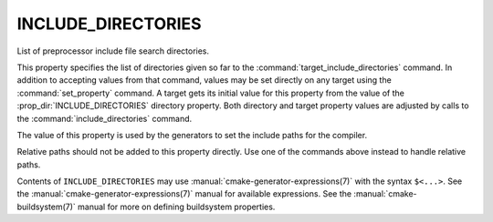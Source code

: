 INCLUDE_DIRECTORIES
-------------------

List of preprocessor include file search directories.

This property specifies the list of directories given so far to the
:command:`target_include_directories` command.  In addition to accepting
values from that command, values may be set directly on any
target using the :command:`set_property` command.  A target gets its
initial value for this property from the value of the
:prop_dir:`INCLUDE_DIRECTORIES` directory property.  Both directory and
target property values are adjusted by calls to the
:command:`include_directories` command.

The value of this property is used by the generators to set the include
paths for the compiler.

Relative paths should not be added to this property directly. Use one of
the commands above instead to handle relative paths.

Contents of ``INCLUDE_DIRECTORIES`` may use :manual:`cmake-generator-expressions(7)` with
the syntax ``$<...>``.  See the :manual:`cmake-generator-expressions(7)`
manual for available expressions.  See the :manual:`cmake-buildsystem(7)`
manual for more on defining buildsystem properties.
